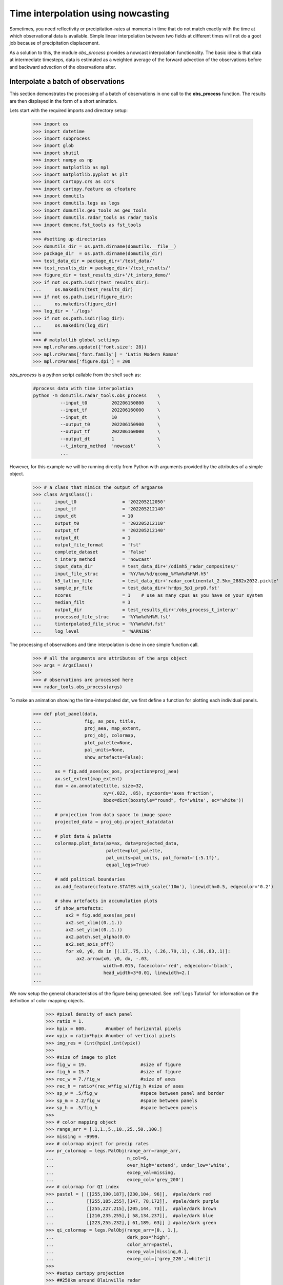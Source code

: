 
Time interpolation using nowcasting
----------------------------------------------

Sometimes, you need reflectivity or precipitation-rates at moments in time
that do not match exactly with the time at which observational data is
available. 
Simple linear interpolation between two fields at different times will not do 
a goot job because of precipitation displacement. 

As a solution to this, the module `obs_process` provides a nowcast 
interpolation functionality. The basic idea is that data at intermediate timesteps, 
data is estimated as a weighted average of the forward advection of the 
observations before and backward advection of the observations after. 

.. image:: _static/nowcast_time_interpolation.svg
    :align: center
    :width: 800px


Interpolate a batch of observations
^^^^^^^^^^^^^^^^^^^^^^^^^^^^^^^^^^^^^^^^^^^^^^^^^^^^^^^^^^^^^^
This section demonstrates the processing of a batch of observations 
in one call to the **obs_process** function. 
The results are then displayed in the form of a short animation.

Lets start with the required imports and directory setup:

    >>> import os
    >>> import datetime
    >>> import subprocess
    >>> import glob
    >>> import shutil
    >>> import numpy as np
    >>> import matplotlib as mpl
    >>> import matplotlib.pyplot as plt
    >>> import cartopy.crs as ccrs
    >>> import cartopy.feature as cfeature
    >>> import domutils
    >>> import domutils.legs as legs
    >>> import domutils.geo_tools as geo_tools
    >>> import domutils.radar_tools as radar_tools
    >>> import domcmc.fst_tools as fst_tools
    >>> 
    >>> #setting up directories
    >>> domutils_dir = os.path.dirname(domutils.__file__)
    >>> package_dir  = os.path.dirname(domutils_dir)
    >>> test_data_dir = package_dir+'/test_data/'
    >>> test_results_dir = package_dir+'/test_results/'
    >>> figure_dir = test_results_dir+'/t_interp_demo/'
    >>> if not os.path.isdir(test_results_dir):
    ...     os.makedirs(test_results_dir)
    >>> if not os.path.isdir(figure_dir):
    ...     os.makedirs(figure_dir)
    >>> log_dir = './logs'
    >>> if not os.path.isdir(log_dir):
    ...     os.makedirs(log_dir)
    >>>
    >>> # matplotlib global settings
    >>> mpl.rcParams.update({'font.size': 28})
    >>> mpl.rcParams['font.family'] = 'Latin Modern Roman'
    >>> mpl.rcParams['figure.dpi'] = 200


`obs_process` is a python script callable from the shell such as:

    .. code-block:: bash

       #process data with time interpolation
       python -m domutils.radar_tools.obs_process    \
                 --input_t0         202206150800     \
                 --input_tf         202206160000     \
                 --input_dt         10               \
                 --output_t0        202206150900     \
                 --output_tf        202206160000     \
                 --output_dt        1                \
                 --t_interp_method  'nowcast'        \
                 ...

However, for this example we will be running directly from Python
with arguments provided by the attributes of a simple object. 

    >>> # a class that mimics the output of argparse
    >>> class ArgsClass():
    ...     input_t0                 = '202205212050'
    ...     input_tf                 = '202205212140'
    ...     input_dt                 = 10
    ...     output_t0                = '202205212110'
    ...     output_tf                = '202205212140'
    ...     output_dt                = 1
    ...     output_file_format       = 'fst'
    ...     complete_dataset         = 'False'
    ...     t_interp_method          = 'nowcast'
    ...     input_data_dir           = test_data_dir+'/odimh5_radar_composites/'
    ...     input_file_struc         = '%Y/%m/%d/qcomp_%Y%m%d%H%M.h5'
    ...     h5_latlon_file           = test_data_dir+'radar_continental_2.5km_2882x2032.pickle'
    ...     sample_pr_file           = test_data_dir+'hrdps_5p1_prp0.fst'
    ...     ncores                   = 1    # use as many cpus as you have on your system 
    ...     median_filt              = 3    
    ...     output_dir               = test_results_dir+'/obs_process_t_interp/'
    ...     processed_file_struc     = '%Y%m%d%H%M.fst'
    ...     tinterpolated_file_struc = '%Y%m%d%H.fst'
    ...     log_level                = 'WARNING'

The processing of observations and time interpolation is done 
in one simple function call.

    >>> # all the arguments are attributes of the args object
    >>> args = ArgsClass()
    >>>
    >>> # observations are processed here
    >>> radar_tools.obs_process(args)

To make an animation showing the time-interpolated dat, we first define a function for plotting 
each individual panels.

    >>> def plot_panel(data,
    ...                fig, ax_pos, title, 
    ...                proj_aea, map_extent,
    ...                proj_obj, colormap, 
    ...                plot_palette=None, 
    ...                pal_units=None, 
    ...                show_artefacts=False):
    ...
    ...     ax = fig.add_axes(ax_pos, projection=proj_aea)
    ...     ax.set_extent(map_extent)
    ...     dum = ax.annotate(title, size=32,
    ...                       xy=(.022, .85), xycoords='axes fraction',
    ...                       bbox=dict(boxstyle="round", fc='white', ec='white'))
    ...
    ...     # projection from data space to image space
    ...     projected_data = proj_obj.project_data(data)
    ...
    ...     # plot data & palette
    ...     colormap.plot_data(ax=ax, data=projected_data,
    ...                        palette=plot_palette, 
    ...                        pal_units=pal_units, pal_format='{:5.1f}', 
    ...                        equal_legs=True)
    ...
    ...     # add political boundaries
    ...     ax.add_feature(cfeature.STATES.with_scale('10m'), linewidth=0.5, edgecolor='0.2')
    ...
    ...     # show artefacts in accumulation plots
    ...     if show_artefacts:
    ...         ax2 = fig.add_axes(ax_pos)
    ...         ax2.set_xlim((0.,1.))
    ...         ax2.set_ylim((0.,1.))
    ...         ax2.patch.set_alpha(0.0)
    ...         ax2.set_axis_off()
    ...         for x0, y0, dx in [(.17,.75,.1), (.26,.79,.1), (.36,.83,.1)]:
    ...             ax2.arrow(x0, y0, dx, -.03,
    ...                       width=0.015, facecolor='red', edgecolor='black', 
    ...                       head_width=3*0.01, linewidth=2.)
    ...  
    
We now setup the general characteristics of the figure being generated.
See :ref:`Legs Tutorial` for information on the definition of color mapping objects. 

    >>> #pixel density of each panel
    >>> ratio = 1.
    >>> hpix = 600.       #number of horizontal pixels
    >>> vpix = ratio*hpix #number of vertical pixels
    >>> img_res = (int(hpix),int(vpix))
    >>>
    >>> #size of image to plot
    >>> fig_w = 19.                    #size of figure
    >>> fig_h = 15.7                   #size of figure
    >>> rec_w = 7./fig_w               #size of axes
    >>> rec_h = ratio*(rec_w*fig_w)/fig_h #size of axes
    >>> sp_w = .5/fig_w                #space between panel and border
    >>> sp_m = 2.2/fig_w               #space between panels
    >>> sp_h = .5/fig_h                #space between panels
    >>>
    >>> # color mapping object
    >>> range_arr = [.1,1.,5.,10.,25.,50.,100.]
    >>> missing = -9999.
    >>> # colormap object for precip rates
    >>> pr_colormap = legs.PalObj(range_arr=range_arr,
    ...                           n_col=6,
    ...                           over_high='extend', under_low='white',
    ...                           excep_val=missing, 
    ...                           excep_col='grey_200')
    >>> # colormap for QI index
    >>> pastel = [ [[255,190,187],[230,104, 96]],  #pale/dark red
    ...            [[255,185,255],[147, 78,172]],  #pale/dark purple
    ...            [[255,227,215],[205,144, 73]],  #pale/dark brown
    ...            [[210,235,255],[ 58,134,237]],  #pale/dark blue
    ...            [[223,255,232],[ 61,189, 63]] ] #pale/dark green
    >>> qi_colormap = legs.PalObj(range_arr=[0., 1.],
    ...                           dark_pos='high',
    ...                           color_arr=pastel,
    ...                           excep_val=[missing,0.],
    ...                           excep_col=['grey_220','white'])
    >>>
    >>> #setup cartopy projection
    >>> ##250km around Blainville radar
    >>> pole_latitude=90.
    >>> pole_longitude=0.
    >>> lat_0 = 46.
    >>> delta_lat = 2.18/2.
    >>> lon_0 = -73.75 
    >>> delta_lon = 3.12/2.
    >>> map_extent=[lon_0-delta_lon, lon_0+delta_lon, lat_0-delta_lat, lat_0+delta_lat]  
    >>> proj_aea = ccrs.RotatedPole(pole_latitude=pole_latitude, pole_longitude=pole_longitude)
    >>>
    >>> # get lat/lon of input data from one of the h5 files 
    >>> dum_h5_file = test_data_dir+'/odimh5_radar_composites/2022/05/21/qcomp_202205212100.h5'
    >>> input_ll    = radar_tools.read_h5_composite(dum_h5_file, latlon=True)
    >>> input_lats  = input_ll['latitudes']
    >>> input_lons  = input_ll['longitudes']
    >>>
    >>> # get lat/lon of output data 
    >>> output_ll = fst_tools.get_data(args.sample_pr_file, var_name='PR', latlon=True)
    >>> output_lats = output_ll['lat']
    >>> output_lons = output_ll['lon']
    >>>
    >>> # instantiate projection object for input data
    >>> input_proj_obj = geo_tools.ProjInds(src_lon=input_lons, src_lat=input_lats,
    ...                                     extent=map_extent, dest_crs=proj_aea, image_res=img_res)
    >>>
    >>> # instantiate projection object for output data
    >>> output_proj_obj = geo_tools.ProjInds(src_lon=output_lons, src_lat=output_lats,
    ...                                      extent=map_extent, dest_crs=proj_aea, image_res=img_res)

 Now, we make individual frames of the animation.

    >>> this_frame = 1
    >>> t0 = datetime.datetime(2022,5,21,21,10)
    >>> source_deltat = [0, 10, 20]         # minutes
    >>> interpolated_deltat = np.arange(10) # minutes
    >>> for src_dt in source_deltat:
    ...     source_t_offset = datetime.timedelta(seconds=src_dt*60.)
    ...     source_valid_time = t0 + source_t_offset
    ...
    ...     for interpolated_dt in interpolated_deltat:
    ...         interpolated_t_offset = datetime.timedelta(seconds=interpolated_dt*60.)
    ...         interpolated_valid_time = (t0 + source_t_offset) + interpolated_t_offset
    ...
    ...         # instantiate figure
    ...         fig = plt.figure(figsize=(fig_w,fig_h))
    ...
    ...         # source data on original grid
    ...         dat_dict = radar_tools.get_instantaneous(desired_quantity='precip_rate',
    ...                                                  valid_date=source_valid_time,
    ...                                                  data_path=args.input_data_dir,
    ...                                                  data_recipe=args.input_file_struc)
    ...         x0 = sp_w + rec_w + sp_m
    ...         y0 = 2.*sp_h + rec_h
    ...         ax_pos = [x0, y0, rec_w, rec_h]
    ...         title = f'Source data \n @ t0+{src_dt}minutes'
    ...         plot_panel(dat_dict['precip_rate'],
    ...                    fig, ax_pos, title, 
    ...                    proj_aea, map_extent,
    ...                    input_proj_obj, pr_colormap,
    ...                    plot_palette='right',
    ...                    pal_units='mm/h')
    ...
    ...         # processed data on destination grid
    ...         dat_dict = radar_tools.get_instantaneous(desired_quantity='precip_rate',
    ...                                                  valid_date=source_valid_time,
    ...                                                  data_path=args.output_dir+'processed/',
    ...                                                  data_recipe=args.processed_file_struc)
    ...         x0 = sp_w + rec_w + sp_m
    ...         y0 = sp_h
    ...         ax_pos = [x0, y0, rec_w, rec_h]
    ...         title = f'Processed data \n @ t0+{src_dt}minutes'
    ...         plot_panel(dat_dict['precip_rate'],
    ...                    fig, ax_pos, title, 
    ...                    proj_aea, map_extent,
    ...                    output_proj_obj, pr_colormap,
    ...                    plot_palette='right',
    ...                    pal_units='mm/h')
    ...
    ...         # Time interpolated data
    ...         dat_dict = radar_tools.get_instantaneous(desired_quantity='precip_rate',
    ...                                                  valid_date=interpolated_valid_time,
    ...                                                  data_path=args.output_dir,
    ...                                                  data_recipe=args.tinterpolated_file_struc)
    ...         x0 = sp_w 
    ...         y0 = sp_h
    ...         ax_pos = [x0, y0, rec_w, rec_h]
    ...         title = f'Interpolated \n @ t0+{src_dt+interpolated_dt}minutes'
    ...         plot_panel(dat_dict['precip_rate'],
    ...                    fig, ax_pos, title, 
    ...                    proj_aea, map_extent,
    ...                    output_proj_obj, pr_colormap)
    ...
    ...         # quality index is also interpolated using nowcasting
    ...         x0 = sp_w 
    ...         y0 = 2.*sp_h + rec_h
    ...         ax_pos = [x0, y0, rec_w, rec_h]
    ...         title = f'Quality Ind Interpolated \n @ t0+{src_dt+interpolated_dt}minutes'
    ...         plot_panel(dat_dict['total_quality_index'],
    ...                    fig, ax_pos, title, 
    ...                    proj_aea, map_extent,
    ...                    output_proj_obj, qi_colormap,
    ...                    plot_palette='right',
    ...                    pal_units='[unitless]')
    ...
    ...         # save output
    ...         fig_name = figure_dir+f'{this_frame:02}_time_interpol_demo_plain.png'
    ...         plt.savefig(fig_name,dpi=400)
    ...         plt.close(fig)
    ...
    ...         # use "convert" to make a gif out of the png
    ...         cmd = ['convert', '-geometry', '15%', fig_name, fig_name.replace('png', 'gif')]
    ...         process = subprocess.Popen(cmd, stdout=subprocess.PIPE)
    ...         output, error = process.communicate()
    ...
    ...         # we don't need the original png anymore
    ...         os.remove(fig_name)
    ...
    ...         this_frame += 1

Finally, an animated gif is constructed from the frames we just made,

    >>> movie_name = '_static/time_interpol_plain_movie.gif'
    >>> if os.path.isfile(movie_name):
    ...     os.remove(movie_name)
    >>> gif_list = sorted(glob.glob(figure_dir+'*.gif'))   #*
    >>> cmd = ['convert', '-loop', '0', '-delay', '30']+gif_list+[movie_name]
    >>> process = subprocess.Popen(cmd, stdout=subprocess.PIPE)
    >>> output, error = process.communicate()

    .. image:: _static/time_interpol_plain_movie.gif
        :align: center


Accumulations from time interpolated data
^^^^^^^^^^^^^^^^^^^^^^^^^^^^^^^^^^^^^^^^^^^^^^^^^^^^^^^^^^^^^^

Using nowcasting for time interpolation can be advantageous when computing 
accumulations from source data available at discrete times. 
In the example below, we compare accumulations obtained from the source data 
to accumulations obtained from the time interpolated data. 

    >>> end_date = datetime.datetime(2022,5,21,21,40)
    >>> duration = 30 # minutes
    >>>
    >>> # instantiate figure
    >>> fig = plt.figure(figsize=(fig_w,fig_h))
    >>>
    >>> # make accumulation from source data
    >>> dat_dict = radar_tools.get_accumulation(end_date=end_date,
    ...                                         duration=duration,
    ...                                         input_dt=10., # minutes
    ...                                         data_path=args.input_data_dir,
    ...                                         data_recipe=args.input_file_struc)
    >>> x0 = 2.*sp_w + rec_w
    >>> y0 = 2.*sp_h + rec_h
    >>> ax_pos = [x0, y0, rec_w, rec_h]
    >>> title = 'Accumulation from \n source data'
    >>> plot_panel(dat_dict['accumulation'],
    ...            fig, ax_pos, title, 
    ...            proj_aea, map_extent,
    ...            input_proj_obj, pr_colormap,
    ...            plot_palette='right',
    ...            pal_units='mm',
    ...            show_artefacts=True)
    >>>
    >>> # make accumulation from processed data
    >>> dat_dict = radar_tools.get_accumulation(end_date=end_date,
    ...                                         duration=duration,
    ...                                         input_dt=10., # minutes
    ...                                         data_path=args.output_dir+'/processed/', 
    ...                                         data_recipe=args.processed_file_struc)
    >>> x0 = 2.*sp_w + rec_w
    >>> y0 = sp_h
    >>> ax_pos = [x0, y0, rec_w, rec_h]
    >>> title = 'Accumulation from \n processed data'
    >>> plot_panel(dat_dict['accumulation'],
    ...            fig, ax_pos, title, 
    ...            proj_aea, map_extent,
    ...            output_proj_obj, pr_colormap,
    ...            plot_palette='right',
    ...            pal_units='mm',
    ...            show_artefacts=True)
    >>>
    >>> # make accumulation from time interpolated data
    >>> dat_dict = radar_tools.get_accumulation(end_date=end_date,
    ...                                         duration=duration,
    ...                                         input_dt=1., # minutes
    ...                                         data_path=args.output_dir, 
    ...                                         data_recipe=args.tinterpolated_file_struc)
    >>> x0 = sp_w 
    >>> y0 = sp_h
    >>> ax_pos = [x0, y0, rec_w, rec_h]
    >>> title = 'Accumulation from \n time interpolated data'
    >>> plot_panel(dat_dict['accumulation'],
    ...            fig, ax_pos, title, 
    ...            proj_aea, map_extent,
    ...            output_proj_obj, pr_colormap)
    >>>
    >>> # save output
    >>> fig_name = '_static/time_interpol_demo_accum_plain.svg'
    >>> plt.savefig(fig_name,dpi=400)
    >>> plt.close(fig)
    >>>
    >>> # we are done, remove log s
    >>> if os.path.isdir(log_dir):
    ...     shutil.rmtree(log_dir)

 The figure below shows 30 minutes precipitation accumulation computed from:
     
    - The source data every 10 minutes
    - The filtered data every 10 minutes
    - The time interpolated data every 1 minute

    In the two panels on the right, the red arrows indicate artefacts 
    that originate from the poor time resolution of the source data 
    compared to the speed at which the bow echo propagates. 

    The accumulation on the left is constructed from the time-interpolated 
    values every minute and does not display the displacement artefacts.

.. image:: _static/time_interpol_demo_accum_plain.svg
    :align: center

